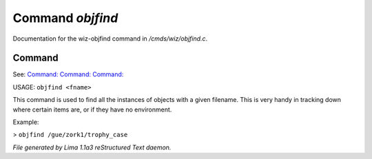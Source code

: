Command *objfind*
******************

Documentation for the wiz-objfind command in */cmds/wiz/objfind.c*.

Command
=======

See: `Command:  <objdump.html>`_ `Command:  <objcount.html>`_ `Command:  <idfind.html>`_ 

USAGE: ``objfind <fname>``

This command is used to find all the instances of objects with a given filename.
This is very handy in tracking down where certain items are,
or if they have no environment.

Example:

> ``objfind /gue/zork1/trophy_case``

.. TAGS: RST



*File generated by Lima 1.1a3 reStructured Text daemon.*
